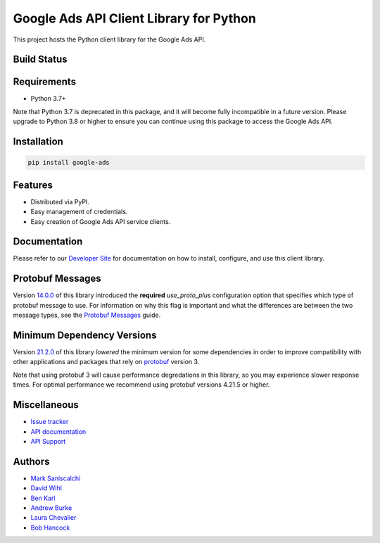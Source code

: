 Google Ads API Client Library for Python
========================================

This project hosts the Python client library for the Google Ads API.

Build Status
------------
|build-status|

Requirements
------------
* Python 3.7+

Note that Python 3.7 is deprecated in this package, and it will become fully
incompatible in a future version. Please upgrade to Python 3.8 or higher to
ensure you can continue using this package to access the Google Ads API.

Installation
------------
.. code-block::

  pip install google-ads

Features
--------
* Distributed via PyPI.
* Easy management of credentials.
* Easy creation of Google Ads API service clients.

Documentation
-------------
Please refer to our `Developer Site`_ for documentation on how to install,
configure, and use this client library.

Protobuf Messages
-----------------
Version `14.0.0`_ of this library introduced the **required** `use_proto_plus`
configuration option that specifies which type of protobuf message to use. For
information on why this flag is important and what the differences are between
the two message types, see the `Protobuf Messages`_ guide.

Minimum Dependency Versions
---------------------------
Version `21.2.0`_ of this library *lowered* the minimum version for some
dependencies in order to improve compatibility with other applications and
packages that rely on `protobuf`_ version 3.

Note that using protobuf 3 will cause performance degredations in this library,
so you may experience slower response times. For optimal performance we
recommend using protobuf versions 4.21.5 or higher.

Miscellaneous
-------------

* `Issue tracker`_
* `API documentation`_
* `API Support`_

Authors
-------

* `Mark Saniscalchi`_
* `David Wihl`_
* `Ben Karl`_
* `Andrew Burke`_
* `Laura Chevalier`_
* `Bob Hancock`_

.. |build-status| image:: https://storage.googleapis.com/gaa-clientlibs/badges/google-ads-python/buildstatus_ubuntu.svg
.. _Developer Site: https://developers.google.com/google-ads/api/docs/client-libs/python/
.. _Issue tracker: https://github.com/googleads/google-ads-python/issues
.. _API documentation: https://developers.google.com/google-ads/api/
.. _API Support: https://developers.google.com/google-ads/api/support
.. _Mark Saniscalchi: https://github.com/msaniscalchi
.. _David Wihl: https://github.com/wihl
.. _Ben Karl: https://github.com/BenRKarl
.. _Andrew Burke: https://github.com/AndrewMBurke
.. _Laura Chevalier: https://github.com/laurachevalier4
.. _Bob Hancock: https://github.com/bobhancock
.. _14.0.0: https://pypi.org/project/google-ads/14.0.0/
.. _21.2.0: https://pypi.org/project/google-ads/21.2.0/
.. _Protobuf Messages: https://developers.google.com/google-ads/api/docs/client-libs/python/protobuf-messages
.. _protobuf: https://pypi.org/project/protobuf/
